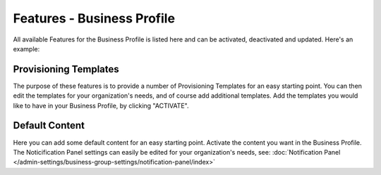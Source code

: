 Features - Business Profile
===========================================

All available Features for the Business Profile is listed here and can be activated, deactivated and updated. Here's an example:

.. image:: features-business-profile-new.png

Provisioning Templates
*********************
The purpose of these features is to provide a number of Provisioning Templates for an easy starting point. You can then edit the templates for your organization's needs, and of course add additional templates. Add the templates you would like to have in your Business Profile, by clicking "ACTIVATE".

Default Content
****************
Here you can add some default content for an easy starting point. Activate the content you want in the Business Profile. The Noticification Panel settings can easily be edited for your organization's needs, see: :doc:`Notification Panel </admin-settings/business-group-settings/notification-panel/index>`
